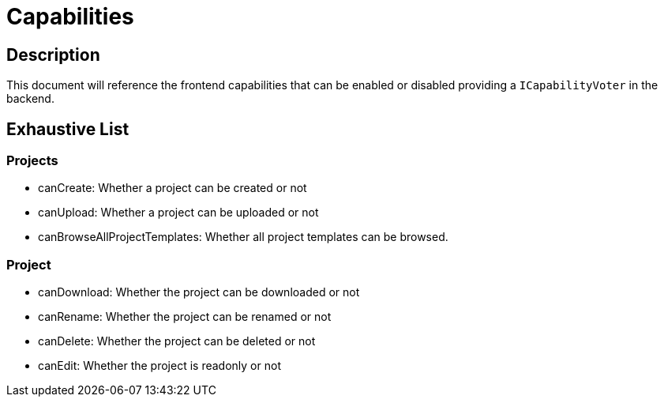 = Capabilities

== Description

This document will reference the frontend capabilities that can be enabled or disabled providing a `ICapabilityVoter` in the backend.

== Exhaustive List

=== Projects

* canCreate: Whether a project can be created or not
* canUpload: Whether a project can be uploaded or not
* canBrowseAllProjectTemplates: Whether all project templates can be browsed.

=== Project

* canDownload: Whether the project can be downloaded or not
* canRename: Whether the project can be renamed or not
* canDelete: Whether the project can be deleted or not
* canEdit: Whether the project is readonly or not
